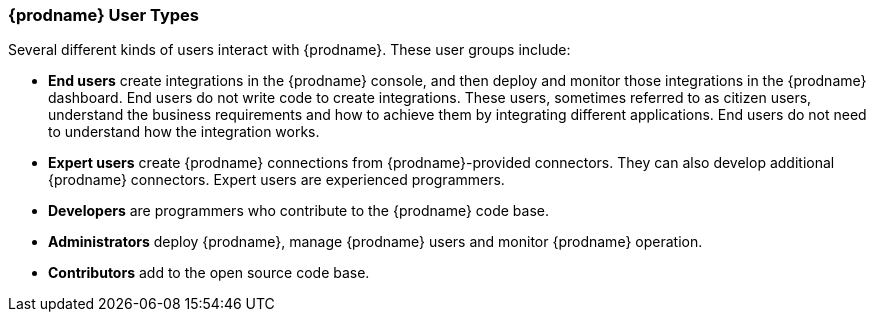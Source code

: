 [[User-Types]]
=== {prodname} User Types

Several different kinds of users interact with {prodname}. These user groups 
include:

* *End users* create integrations in the {prodname} console, and then deploy
and monitor those integrations in the {prodname} dashboard. 
End users do not write code to create
integrations. These users, sometimes referred to as citizen users,
 understand the business requirements and how to 
achieve them by integrating different applications. End users do not need
to understand how the integration works. 

* *Expert users* create {prodname} connections from {prodname}-provided connectors.
They can also develop additional {prodname} connectors. Expert users are
experienced programmers. 

* *Developers* are programmers who contribute to the {prodname} code base. 

* *Administrators* deploy {prodname}, manage {prodname} users and monitor {prodname}
operation. 

* *Contributors* add to the open source code base. 
